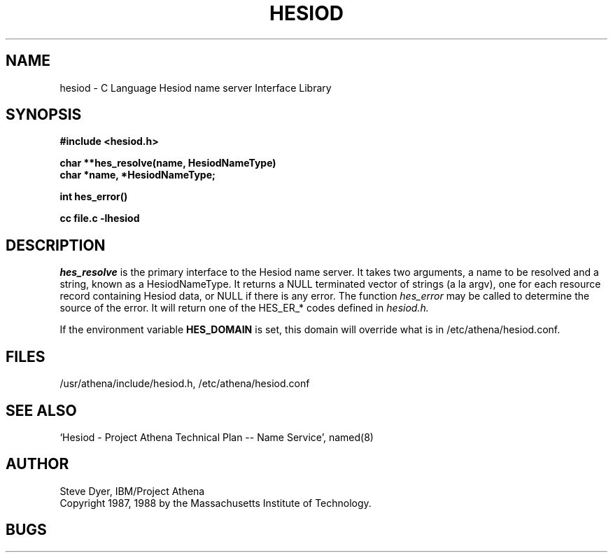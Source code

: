 .\" Copyright 1988 by the Massachusetts Institute of Technology.  For
.\" copying and distribution information, see the file <mit-copyright.h>.
.\"
.\" Original version by Steve Dyer, IBM/Project Athena.
.\"
.\"	$Author: lwvanels $
.\"	$Source: /afs/dev.mit.edu/source/repository/athena/lib/hesiod/hesiod.3,v $
.\"	$Athena: hesiod.3,v 1.3 88/08/07 21:52:25 treese Locked $
.\"	$Header: /afs/dev.mit.edu/source/repository/athena/lib/hesiod/hesiod.3,v 1.7 1991-08-15 14:15:28 lwvanels Exp $
.TH HESIOD 3 "2 April 1987"
.SH NAME
hesiod \- C Language Hesiod name server Interface Library
.SH SYNOPSIS
.nf
.B #include <hesiod.h>
.PP
.B char **hes_resolve(name, HesiodNameType)
.B char *name, *HesiodNameType;
.PP
.B int hes_error()
.PP
.B cc file.c -lhesiod
.PP
.SH DESCRIPTION
.I hes_resolve
is the primary interface to the Hesiod name server.
It takes two arguments, a name to be resolved and a string, known
as a HesiodNameType.  It returns a NULL terminated vector of
strings (a la argv), one for each resource record
containing Hesiod data, or NULL if there is any error.  The
function
.I hes_error
may be called to determine the source of the error.  It will return
one of the HES_ER_* codes defined in
.I hesiod.h.

If the environment variable
.B HES_DOMAIN
is set, this domain will override what is in /etc/athena/hesiod.conf.
.SH FILES
/usr/athena/include/hesiod.h, /etc/athena/hesiod.conf
.SH "SEE ALSO"
`Hesiod - Project Athena Technical Plan -- Name Service', named(8)
.SH AUTHOR
Steve Dyer, IBM/Project Athena
.br
Copyright 1987, 1988 by the Massachusetts Institute of Technology.
.br
.SH BUGS
